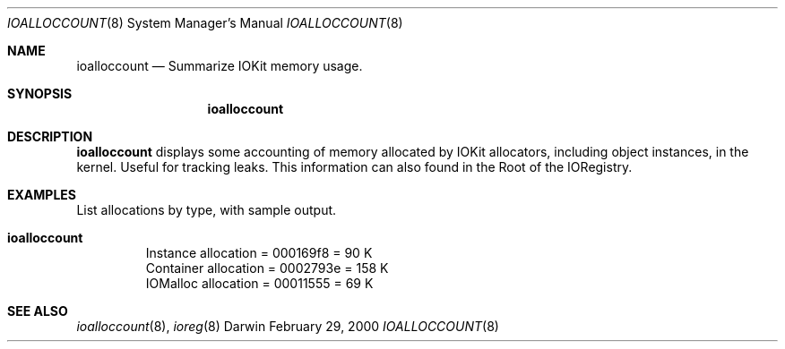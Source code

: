 .\"
.\" Copyright (c) 2000 Apple Computer, Inc.  All rights reserved.
.\"
.\"	$Id: ioalloccount.8,v 1.3 2002/11/08 03:28:02 lindak Exp $
.\"
.Dd February 29, 2000
.Dt IOALLOCCOUNT 8
.Os Darwin
.Sh NAME
.Nm ioalloccount
.Nd Summarize IOKit memory usage.
.Sh SYNOPSIS
.Nm
.Sh DESCRIPTION
.Pp
.Nm
displays some accounting of memory allocated by IOKit allocators, including object instances, in the kernel. Useful for tracking leaks. This information can also found in the Root of the IORegistry.
.Sh EXAMPLES
.Pp
List allocations by type, with sample output.
.Bl -tag -width findx
.It Li "ioalloccount"
   Instance allocation = 000169f8 = 90 K
  Container allocation = 0002793e = 158 K
   IOMalloc allocation = 00011555 = 69 K
.El
.Sh SEE ALSO
.Xr ioalloccount 8 ,
.Xr ioreg 8
